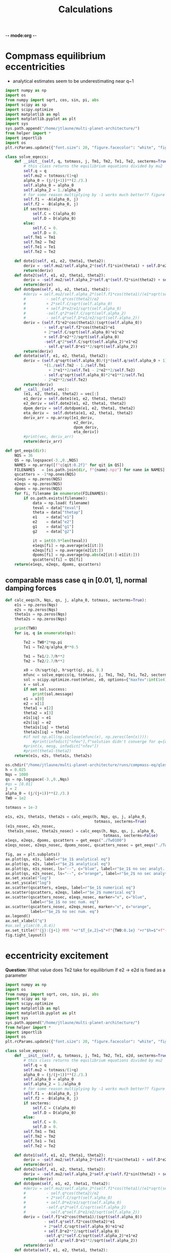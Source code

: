 -*- mode:org -*-
#+TAGS: work
#+TYP_TODO: TODO(t) WAIT(w) | DONE(d)
#+STARTUP: latexpreview
#+TITLE: Calculations
* Compmass equilibrium eccentricities
- analytical estimates seem to be underestimating near q~1
#+BEGIN_SRC jupyter-python :session /jpy:localhost#8888:research
  import numpy as np
  import os
  from numpy import sqrt, cos, sin, pi, abs
  import scipy as sp
  import scipy.optimize
  import matplotlib as mpl
  import matplotlib.pyplot as plt
  import sys
  sys.path.append("/home/jtlaune/multi-planet-architecture/")
  from helper import *
  import importlib
  import os
  plt.rcParams.update({"font.size": 20, "figure.facecolor": "white", "figure.figsize": (10,10)})
  
  class solve_eqeccs:
      def __init__(self, q, totmass, j, Tm1, Tm2, Te1, Te2, secterms=True):
          # this class returns the equilibrium equations divided by mu2
          self.q = q
          self.mu2 = totmass/(1+q)
          alpha_0 = (j/(j+1))**(2./3.)
          self.alpha_0 = alpha_0
          self.alpha_2 = 1./alpha_0
          # for some reason multiplying by -1 works much better?? figure out this inconsistency
          self.f1 = -A(alpha_0, j)
          self.f2 = -B(alpha_0, j)
          if secterms:
              self.C = C(alpha_0)
              self.D = D(alpha_0)
          else:
              self.C = 0.
              self.D = 0.
          self.Tm1 = Tm1
          self.Tm2 = Tm2
          self.Te1 = Te1
          self.Te2 = Te2
  
      def dote1(self, e1, e2, theta1, theta2):
          deriv = -self.mu2/self.alpha_2*(self.f1*sin(theta1) + self.D*e2*sin(theta1-theta2)) - e1/self.Te1
          return(deriv)
      def dote2(self, e1, e2, theta1, theta2):
          deriv = -self.mu2/self.alpha_2*self.q*(self.f2*sin(theta2) + self.D*e1*sin(theta2-theta1)) - e2/self.Te2
          return(deriv)
      def dotdpom(self, e1, e2, theta1, theta2):
          #deriv = self.mu2/self.alpha_2*(self.f1*cos(theta1)/(e1*sqrt(self.alpha_0))
          #         - self.q*cos(theta2)/e2
          #         + 2*self.C/sqrt(self.alpha_0)
          #         + self.D*e2/e1/sqrt(self.alpha_0)
          #         -self.q*2*self.C/sqrt(self.alpha_2)
          #         - self.q*self.D*e1/e2/sqrt(self.alpha_2))
          deriv = (self.f1*e2*cos(theta1)/(sqrt(self.alpha_0))
                   - self.q*self.f2*cos(theta2)*e1
                   + 2*self.C/sqrt(self.alpha_0)*e1*e2
                   + self.D*e2**2/sqrt(self.alpha_0)
                   -self.q*2*self.C/sqrt(self.alpha_2)*e1*e2
                   - self.q*self.D*e1**2/sqrt(self.alpha_2))
          return(deriv)
      def doteta(self, e1, e2, theta1, theta2):
          deriv = (self.q*sqrt(self.alpha_0)/(j*(self.q/self.alpha_0 + 1))
                   ,*(1./self.Tm2 - 1./self.Tm1
                     + 2*e1**2/self.Te1 - 2*e2**2/self.Te2)
                   - self.q*sqrt(self.alpha_0)*2*e1**2/self.Te1
                   - 2*e2**2/self.Te2)
          return(deriv)
      def __call__(self, vec):
          (e1, e2, theta1, theta2) = vec[:]
          e1_deriv = self.dote1(e1, e2, theta1, theta2)
          e2_deriv = self.dote2(e1, e2, theta1, theta2)
          dpom_deriv = self.dotdpom(e1, e2, theta1, theta2)
          eta_deriv =  self.doteta(e1, e2, theta1, theta2)
          deriv_arr = np.array([e1_deriv,
                                e2_deriv,
                                dpom_deriv,
                                eta_deriv])
          #print(vec, deriv_arr)
          return(deriv_arr)
  
  def get_eeqs(dir):
      NQS = 36
      QS = np.logspace(-3.,0.,NQS)
      NAMES = np.array([f"q{qit:0.2f}" for qit in QS])
      FILENAMES   = [os.path.join(dir, f"{name}.npz") for name in NAMES]
      qscatters = -1*np.ones(NQS)
      e1eqs = np.zeros(NQS)
      e2eqs = np.zeros(NQS)
      dpoms = np.zeros(NQS)
      for fi, filename in enumerate(FILENAMES):
          if os.path.exists(filename):
              data = np.load( filename)
              teval = data["teval"]
              theta = data["thetap"]
              e1    = data["e1"]
              e2    = data["e2"]
              g1    = data["g1"]
              g2    = data["g2"]
  
              it = int(0.9*len(teval))
              e1eqs[fi] = np.average(e1[it:])
              e2eqs[fi] = np.average(e2[it:])
              dpoms[fi] = np.average(np.abs(e2[it:]-e1[it:]))
              qscatters[fi] = QS[fi]
      return(e1eqs, e2eqs, dpoms, qscatters)
 #+END_SRC

 #+RESULTS:
** comparable mass case q in [0.01, 1], normal damping forces
#+BEGIN_SRC jupyter-python :session /jpy:localhost#8888:research
  def calc_eeqs(h, Nqs, qs, j, alpha_0, totmass, secterms=True):
      e1s = np.zeros(Nqs)
      e2s = np.zeros(Nqs)
      theta1s = np.zeros(Nqs)
      theta2s = np.zeros(Nqs)
  
      print(TW0)
      for iq, q in enumerate(qs):
  
          Te2 = TW0*2*np.pi
          Te1 = Te2/q/alpha_0**0.5
  
          Tm1 = Te1/2.7/h**2
          Tm2 = Te2/2.7/h**2
  
          x0 = (h/sqrt(q), h*sqrt(q), pi, 0.)
          mfunc = solve_eqeccs(q, totmass, j, Tm1, Tm2, Te1, Te2, secterms=secterms)
          sol = scipy.optimize.root(mfunc, x0, options={"maxfev":int(1e4)})
          x = sol.x
          if not sol.success:
              print(sol.message)
          e1 = x[0]
          e2 = x[1]
          theta1 = x[2]
          theta2 = x[3]
          e1s[iq] = e1
          e2s[iq] = e2
          theta1s[iq] = theta1
          theta2s[iq] = theta2
          #if not np.all(np.isclose(mfunc(x), np.zeros(len(x)))):
              #print(infodict["nfev"],f"solution didn't converge for q={q}")
          #print(x, mesg, infodict["nfev"])
          #print(theta1-theta2)
      return(e1s, e2s, theta1s, theta2s)
 #+END_SRC

 #+RESULTS:

#+BEGIN_SRC jupyter-python :session /jpy:localhost#8888:research
  os.chdir("/home/jtlaune/multi-planet-architecture/runs/compmass-eq/qles1/")
  h = 0.025
  Nqs = 1000
  qs = np.logspace(-3.,0.,Nqs)
  #qs = [0.01]
  j = 2
  alpha_0 = (j/(j+1))**(2./3.)
  TW0 = 1e2
  
  totmass = 1e-3
  
  e1s, e2s, theta1s, theta2s = calc_eeqs(h, Nqs, qs, j, alpha_0,
                                         totmass, secterms=True)
  (e1s_nosec, e2s_nosec,
   theta1s_nosec, theta2s_nosec) = calc_eeqs(h, Nqs, qs, j, alpha_0,
                                             totmass, secterms=False)
  e1eqs, e2eqs, dpoms, qscatters = get_eeqs("./Tw0100")
  e1eqs_nosec, e2eqs_nosec, dpoms_nosec, qscatters_nosec = get_eeqs("./Tw0100nosec")
  
  fig, ax = plt.subplots()
  ax.plot(qs, e1s, label=r"$e_1$ analytical eq")
  ax.plot(qs, e2s, label=r"$e_2$ analytical eq")
  ax.plot(qs, e1s_nosec, ls="--", c="blue", label=r"$e_1$ no sec analyt. eq")
  ax.plot(qs, e2s_nosec, ls="--", c="orange", label=r"$e_2$ no sec analyt. eq")
  ax.set_xscale("log")
  ax.set_yscale("log")
  ax.scatter(qscatters, e1eqs, label=r"$e_1$ numerical eq")
  ax.scatter(qscatters, e2eqs, label=r"$e_2$ numerical eq")
  ax.scatter(qscatters_nosec, e1eqs_nosec, marker="x", c="blue",
             label=r"$e_1$ no sec num. eq")
  ax.scatter(qscatters_nosec, e2eqs_nosec, marker="x", c="orange",
             label=r"$e_2$ no sec num. eq")
  ax.legend()
  ax.set_xlabel("q")
  #ax.set_ylim((0.,0.4))
  ax.set_title(f"{j}:{j+1} MMR "+r"$T_{e,2}=$"+f"{TW0:0.1e} "+r"$h=$"+f"{h:0.1e} "+r"$\mu_{\rm tot}=$"+f"{totmass:0.1e}")
  fig.tight_layout()
#+END_SRC

#+RESULTS:
:RESULTS:
: 100.0
: 100.0
[[file:./.ob-jupyter/75ba57f4b34bf86abe0fc25a1a8508fad6ca89e2.png]]
:END:
* eccentricity excitement 
*Question:* What value does Te2 take for equilibrium if
e2 -> e2d is fixed as a parameter
#+BEGIN_SRC jupyter-python :session /jpy:localhost#8888:research
  import numpy as np
  import os
  from numpy import sqrt, cos, sin, pi, abs
  import scipy as sp
  import scipy.optimize
  import matplotlib as mpl
  import matplotlib.pyplot as plt
  import sys
  sys.path.append("/home/jtlaune/multi-planet-architecture/")
  from helper import *
  import importlib
  import os
  plt.rcParams.update({"font.size": 20, "figure.facecolor": "white", "figure.figsize": (10,10)})
  
  class solve_eqeccs:
      def __init__(self, q, totmass, j, Tm1, Tm2, Te1, e2d, secterms=True):
          # this class returns the equilibrium equations divided by mu2
          self.q = q
          self.mu2 = totmass/(1+q)
          alpha_0 = (j/(j+1))**(2./3.)
          self.alpha_0 = alpha_0
          self.alpha_2 = 1./alpha_0
          # for some reason multiplying by -1 works much better?? figure out this inconsistency
          self.f1 = -A(alpha_0, j)
          self.f2 = -B(alpha_0, j)
          if secterms:
              self.C = C(alpha_0)
              self.D = D(alpha_0)
          else:
              self.C = 0.
              self.D = 0.
          self.Tm1 = Tm1
          self.Tm2 = Tm2
          self.Te1 = Te1
          self.Te2 = Te2
  
      def dote1(self, e1, e2, theta1, theta2):
          deriv = -self.mu2/self.alpha_2*(self.f1*sin(theta1) + self.D*e2*sin(theta1-theta2)) - e1/self.Te1
          return(deriv)
      def dote2(self, e1, e2, theta1, theta2):
          deriv = -self.mu2/self.alpha_2*self.q*(self.f2*sin(theta2) + self.D*e1*sin(theta2-theta1)) - e2/self.Te2
          return(deriv)
      def dotdpom(self, e1, e2, theta1, theta2):
          #deriv = self.mu2/self.alpha_2*(self.f1*cos(theta1)/(e1*sqrt(self.alpha_0))
          #         - self.q*cos(theta2)/e2
          #         + 2*self.C/sqrt(self.alpha_0)
          #         + self.D*e2/e1/sqrt(self.alpha_0)
          #         -self.q*2*self.C/sqrt(self.alpha_2)
          #         - self.q*self.D*e1/e2/sqrt(self.alpha_2))
          deriv = (self.f1*e2*cos(theta1)/(sqrt(self.alpha_0))
                   - self.q*self.f2*cos(theta2)*e1
                   + 2*self.C/sqrt(self.alpha_0)*e1*e2
                   + self.D*e2**2/sqrt(self.alpha_0)
                   -self.q*2*self.C/sqrt(self.alpha_2)*e1*e2
                   - self.q*self.D*e1**2/sqrt(self.alpha_2))
          return(deriv)
      def doteta(self, e1, e2, theta1, theta2):
          deriv = (self.q*sqrt(self.alpha_0)/(j*(self.q/self.alpha_0 + 1))
                   ,*(1./self.Tm2 - 1./self.Tm1
                     + 2*e1**2/self.Te1 - 2*e2**2/self.Te2)
                   - self.q*sqrt(self.alpha_0)*2*e1**2/self.Te1
                   - 2*e2**2/self.Te2)
          return(deriv)
      def __call__(self, vec):
          (e1, e2, theta1, theta2) = vec[:]
          e1_deriv = self.dote1(e1, e2, theta1, theta2)
          e2_deriv = self.dote2(e1, e2, theta1, theta2)
          dpom_deriv = self.dotdpom(e1, e2, theta1, theta2)
          eta_deriv =  self.doteta(e1, e2, theta1, theta2)
          deriv_arr = np.array([e1_deriv,
                                e2_deriv,
                                dpom_deriv,
                                eta_deriv])
          #print(vec, deriv_arr)
          return(deriv_arr)
  
  def get_eeqs(dir):
      NQS = 36
      QS = np.logspace(-3.,0.,NQS)
      NAMES = np.array([f"q{qit:0.2f}" for qit in QS])
      FILENAMES   = [os.path.join(dir, f"{name}.npz") for name in NAMES]
      qscatters = -1*np.ones(NQS)
      e1eqs = np.zeros(NQS)
      e2eqs = np.zeros(NQS)
      dpoms = np.zeros(NQS)
      for fi, filename in enumerate(FILENAMES):
          if os.path.exists(filename):
              data = np.load( filename)
              teval = data["teval"]
              theta = data["thetap"]
              e1    = data["e1"]
              e2    = data["e2"]
              g1    = data["g1"]
              g2    = data["g2"]
  
              it = int(0.9*len(teval))
              e1eqs[fi] = np.average(e1[it:])
              e2eqs[fi] = np.average(e2[it:])
              dpoms[fi] = np.average(np.abs(e2[it:]-e1[it:]))
              qscatters[fi] = QS[fi]
      return(e1eqs, e2eqs, dpoms, qscatters)
 #+END_SRC
#+BEGIN_SRC jupyter-python :session /jpy:localhost#8888:research
  def calc_eeqs(h, Nqs, qs, j, alpha_0, totmass, secterms=True):
      e1s = np.zeros(Nqs)
      e2s = np.zeros(Nqs)
      theta1s = np.zeros(Nqs)
      theta2s = np.zeros(Nqs)
  
      for iq, q in enumerate(qs):
          Te1 = TW0*2*np.pi
          Te2 = -10.*Te1
  
          Tm1 = -Te1/h**2
          Tm2 = np.inf
  
          x0 = (h/sqrt(q), h*sqrt(q), pi, 0.)
          mfunc = solve_eqeccs(q, totmass, j, Tm1, Tm2, Te1, Te2, secterms=secterms)
          sol = scipy.optimize.root(mfunc, x0, options={"maxfev":int(1e4)})
          x = sol.x
          #if not sol.success:
          #    print(sol.message)
          e1 = x[0]
          e2 = x[1]
          theta1 = x[2]
          theta2 = x[3]
          e1s[iq] = e1
          e2s[iq] = e2
          theta1s[iq] = theta1
          theta2s[iq] = theta2
          #print(x, mesg, infodict["nfev"])
          #print(theta1-theta2)
      return(e1s, e2s, theta1s, theta2s)
  
  os.chdir("/home/jtlaune/multi-planet-architecture/runs/compmass-eq/qles1/")
  h = 0.025
  Nqs = 1000
  qs = np.logspace(-1.,-3.,Nqs)
  #qs = [0.01]
  j = 2
  alpha_0 = (j/(j+1))**(2./3.)
  TW0 = 1e2
  
  totmass = 1e-3
  
  e1s, e2s, theta1s, theta2s = calc_eeqs(h, Nqs, qs, j, alpha_0,
                                         totmass, secterms=True)
  (e1s_nosec, e2s_nosec,
   theta1s_nosec, theta2s_nosec) = calc_eeqs(h, Nqs, qs, j, alpha_0,
                                             totmass, secterms=False)
  
  fig, ax = plt.subplots(2)
  ax[0].plot(qs, e1s, label=r"$e_1$ analytical eq")
  ax[0].plot(qs, e2s, label=r"$e_2$ analytical eq")
  ax[0].plot(qs, e1s_nosec, ls="--", c="blue", label=r"$e_1$ no sec analyt. eq")
  ax[0].plot(qs, e2s_nosec, ls="--", c="orange", label=r"$e_2$ no sec analyt. eq")
  ax[1].plot(qs, theta1s)
  ax[1].plot(qs, theta2s)
  ax[0].set_xscale("log")
  ax[0].set_yscale("log")
  ax[0].legend()
  ax[0].set_xlabel("q")
  #ax.set_ylim((0.,0.4))
  fig.suptitle(f"{j}:{j+1} MMR "+r"$T_{e,2}=$"+f"{TW0:0.1e} "+r"$h=$"+f"{h:0.1e} "+r"$\mu_{\rm tot}=$"+f"{totmass:0.1e}")
  fig.tight_layout()
#+END_SRC

#+RESULTS:
[[file:./.ob-jupyter/80576a4e512307f523ddfd22f1fe361764f1e440.png]]


